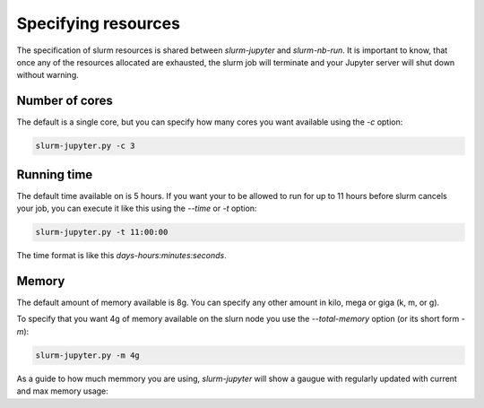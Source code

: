 

Specifying resources
=======================

The specification of slurm resources is shared between `slurm-jupyter` and `slurm-nb-run`. It is important to know, that once any of the resources allocated are exhausted, the slurm job will terminate and your Jupyter server will shut down without warning.

Number of cores
------------------

The default is a single core, but you can specify how many cores you want available using the `-c` option:

.. code-block:: bash

    slurm-jupyter.py -c 3


Running time
------------------

The default time available on is 5 hours. If you want your to be allowed to run for up to 11 hours before slurm cancels your job, you can execute it like this using the `--time` or `-t` option:

.. code-block:: bash

    slurm-jupyter.py -t 11:00:00

The time format is like this `days-hours:minutes:seconds`.


Memory
------------------

The default amount of memory available is 8g. You can specify any other amount in kilo, mega or giga (k, m, or g). 

To specify that you want 4g of memory available on the slurn node you use the `--total-memory` option (or its short form `-m`):

.. code-block:: bash

    slurm-jupyter.py -m 4g


As a guide to how much memmory you are using, `slurm-jupyter` will show a gaugue with regularly updated with current and max memory usage:



